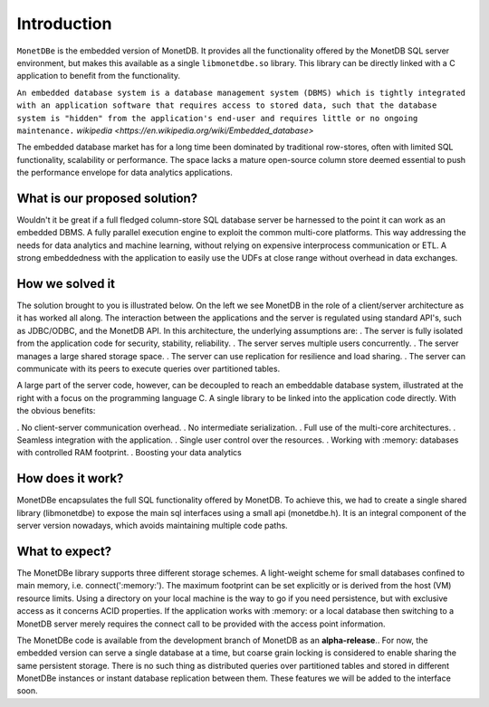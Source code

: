 Introduction
============

``MonetDBe`` is the embedded version of MonetDB. It provides all the
functionality offered by the MonetDB SQL server environment, but makes
this available as a single ``libmonetdbe.so`` library. This library
can be directly linked with a C application to benefit from the
functionality.

``An embedded database system is a database management system (DBMS) which
is tightly integrated with an application software that requires access to stored data,
such that the database system is "hidden" from the application's end-user
and requires little or no ongoing maintenance.`` `wikipedia <https://en.wikipedia.org/wiki/Embedded_database>`

The embedded database market has for a long time been dominated by traditional row-stores,
often with limited SQL functionality, scalability or performance.
The space lacks a mature open-source column store deemed essential to push
the performance envelope for data analytics applications.

What is our proposed solution?
------------------------------

Wouldn't it be great if a full fledged column-store SQL database server be harnessed
to the point it can work as an embedded DBMS.  A fully parallel execution engine
to exploit the common multi-core platforms. This way addressing the needs for
data analytics and machine learning, without relying on expensive interprocess communication or ETL.
A strong embeddedness with the application to easily use the UDFs at close range without overhead in data exchanges.

How we solved it
----------------

The solution brought to you is illustrated below. On the left we see MonetDB in
the role of a client/server architecture as it has worked all along.
The interaction between the applications and the server is regulated using standard API's, such as JDBC/ODBC, and the MonetDB API.
In this architecture, the underlying assumptions are:
. The server is fully isolated from the application code for security, stability, reliability.
. The server serves multiple users concurrently.
. The server manages a large shared storage space.
. The server can use replication for resilience and load sharing.
. The server can communicate with its peers to execute queries over partitioned tables.

A large part of the server code, however, can be decoupled to reach an
embeddable database system, illustrated at the right with a focus
on the programming language C.
A single library to be linked into the application code directly. With the obvious benefits:

. No client-server communication overhead.
. No intermediate serialization.
. Full use of the multi-core architectures.
. Seamless integration with the application.
. Single user control over the resources.
. Working with :memory: databases with controlled RAM footprint.
. Boosting your data analytics

.. image:: architecture.png


How does it work?
-----------------

MonetDBe encapsulates the full SQL functionality offered by MonetDB.
To achieve this, we had to create a single shared library (libmonetdbe) to
expose the main sql interfaces using a small api (monetdbe.h).
It is an integral component of the server version nowadays, which avoids maintaining multiple code paths.

What to expect?
---------------

The MonetDBe library supports three different storage schemes.
A light-weight scheme for small databases confined to main memory, i.e. connect(':memory:').
The maximum footprint can be set explicitly or is derived from the host (VM) resource limits.
Using a directory on your local machine is the way to go if you need persistence,
but with exclusive access as it concerns ACID properties. If the application works
with :memory: or a local database then switching to a MonetDB server merely
requires the connect call to be provided with the access point information.

The MonetDBe code is available from the development branch of MonetDB as an **alpha-release**..
For now, the embedded version can serve a single database at a time, but coarse grain locking
is considered to enable sharing the same persistent storage.
There is no such thing as distributed queries over partitioned tables and
stored in different MonetDBe instances or instant database replication between them.
These features we will be added to the interface soon.

